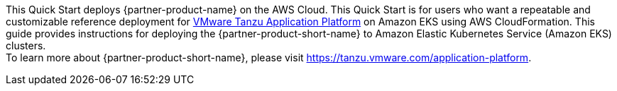 This Quick Start deploys {partner-product-name} on the AWS Cloud. This Quick Start is for users who want a repeatable and customizable reference deployment for https://network.tanzu.vmware.com/products/tanzu-application-platform/info[VMware Tanzu Application Platform] on Amazon EKS using AWS CloudFormation. This guide provides instructions for deploying the {partner-product-short-name} to Amazon Elastic Kubernetes Service (Amazon EKS) clusters. +
To learn more about {partner-product-short-name}, please visit https://tanzu.vmware.com/application-platform[https://tanzu.vmware.com/application-platform].
